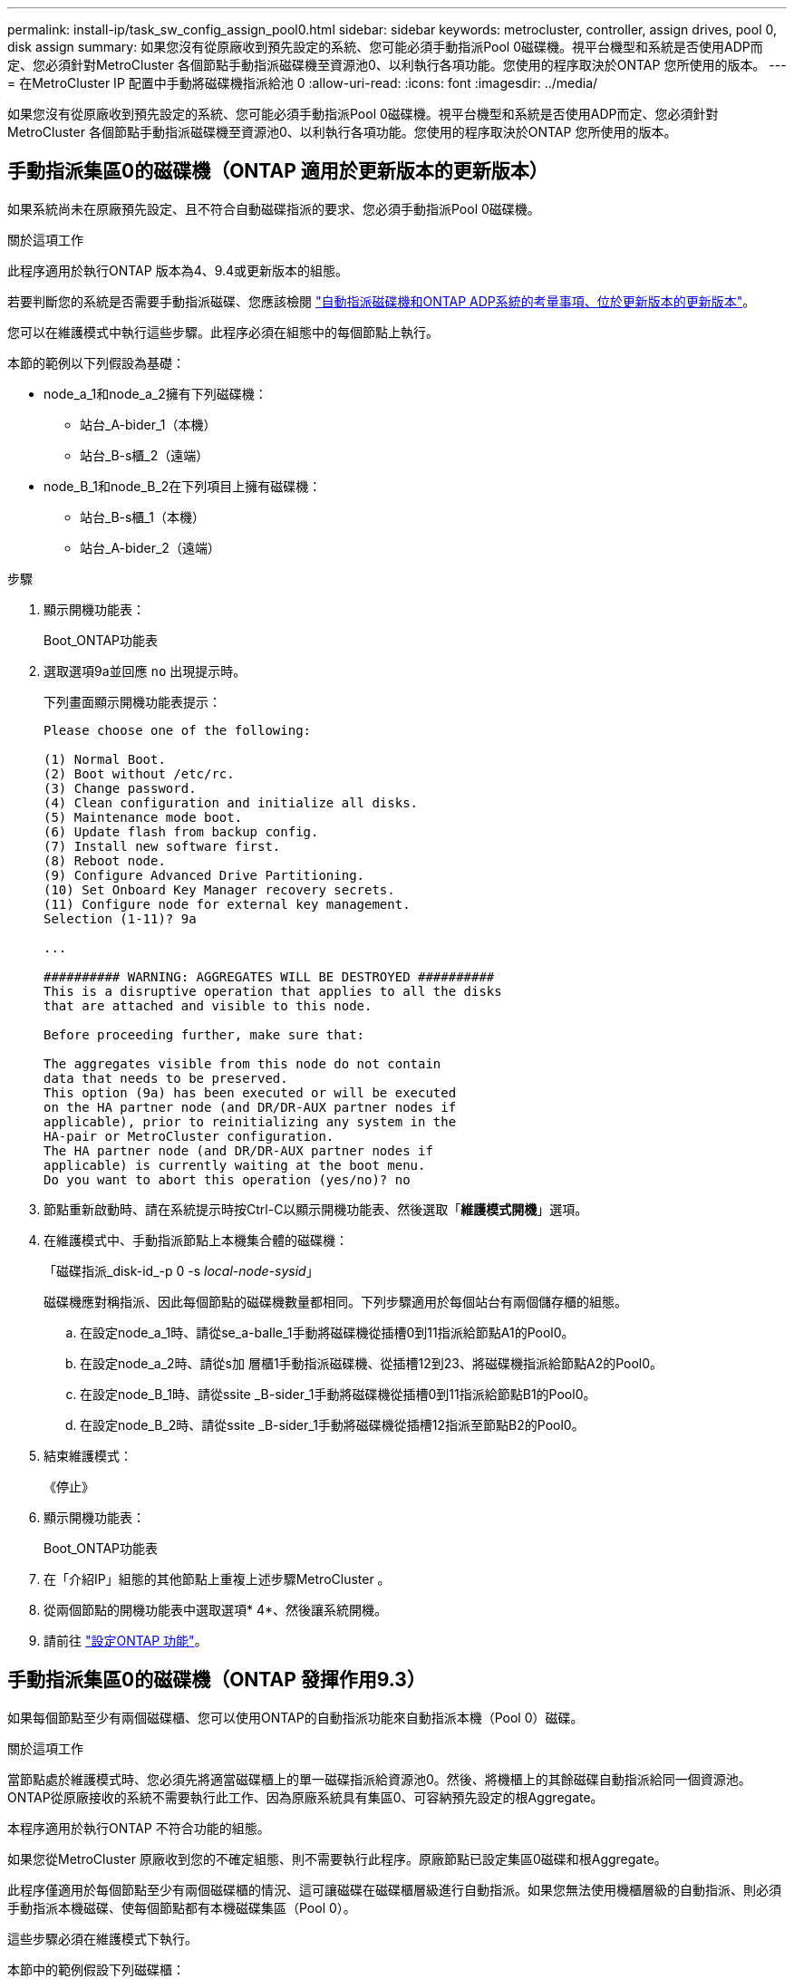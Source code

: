 ---
permalink: install-ip/task_sw_config_assign_pool0.html 
sidebar: sidebar 
keywords: metrocluster, controller, assign drives, pool 0, disk assign 
summary: 如果您沒有從原廠收到預先設定的系統、您可能必須手動指派Pool 0磁碟機。視平台機型和系統是否使用ADP而定、您必須針對MetroCluster 各個節點手動指派磁碟機至資源池0、以利執行各項功能。您使用的程序取決於ONTAP 您所使用的版本。 
---
= 在MetroCluster IP 配置中手動將磁碟機指派給池 0
:allow-uri-read: 
:icons: font
:imagesdir: ../media/


[role="lead"]
如果您沒有從原廠收到預先設定的系統、您可能必須手動指派Pool 0磁碟機。視平台機型和系統是否使用ADP而定、您必須針對MetroCluster 各個節點手動指派磁碟機至資源池0、以利執行各項功能。您使用的程序取決於ONTAP 您所使用的版本。



== 手動指派集區0的磁碟機（ONTAP 適用於更新版本的更新版本）

如果系統尚未在原廠預先設定、且不符合自動磁碟指派的要求、您必須手動指派Pool 0磁碟機。

.關於這項工作
此程序適用於執行ONTAP 版本為4、9.4或更新版本的組態。

若要判斷您的系統是否需要手動指派磁碟、您應該檢閱 link:concept_considerations_drive_assignment.html["自動指派磁碟機和ONTAP ADP系統的考量事項、位於更新版本的更新版本"]。

您可以在維護模式中執行這些步驟。此程序必須在組態中的每個節點上執行。

本節的範例以下列假設為基礎：

* node_a_1和node_a_2擁有下列磁碟機：
+
** 站台_A-bider_1（本機）
** 站台_B-s櫃_2（遠端）


* node_B_1和node_B_2在下列項目上擁有磁碟機：
+
** 站台_B-s櫃_1（本機）
** 站台_A-bider_2（遠端）




.步驟
. 顯示開機功能表：
+
Boot_ONTAP功能表

. 選取選項9a並回應 `no` 出現提示時。
+
下列畫面顯示開機功能表提示：

+
[listing]
----

Please choose one of the following:

(1) Normal Boot.
(2) Boot without /etc/rc.
(3) Change password.
(4) Clean configuration and initialize all disks.
(5) Maintenance mode boot.
(6) Update flash from backup config.
(7) Install new software first.
(8) Reboot node.
(9) Configure Advanced Drive Partitioning.
(10) Set Onboard Key Manager recovery secrets.
(11) Configure node for external key management.
Selection (1-11)? 9a

...

########## WARNING: AGGREGATES WILL BE DESTROYED ##########
This is a disruptive operation that applies to all the disks
that are attached and visible to this node.

Before proceeding further, make sure that:

The aggregates visible from this node do not contain
data that needs to be preserved.
This option (9a) has been executed or will be executed
on the HA partner node (and DR/DR-AUX partner nodes if
applicable), prior to reinitializing any system in the
HA-pair or MetroCluster configuration.
The HA partner node (and DR/DR-AUX partner nodes if
applicable) is currently waiting at the boot menu.
Do you want to abort this operation (yes/no)? no
----
. 節點重新啟動時、請在系統提示時按Ctrl-C以顯示開機功能表、然後選取「*維護模式開機*」選項。
. 在維護模式中、手動指派節點上本機集合體的磁碟機：
+
「磁碟指派_disk-id_-p 0 -s _local-node-sysid_」

+
磁碟機應對稱指派、因此每個節點的磁碟機數量都相同。下列步驟適用於每個站台有兩個儲存櫃的組態。

+
.. 在設定node_a_1時、請從se_a-balle_1手動將磁碟機從插槽0到11指派給節點A1的Pool0。
.. 在設定node_a_2時、請從s加 層櫃1手動指派磁碟機、從插槽12到23、將磁碟機指派給節點A2的Pool0。
.. 在設定node_B_1時、請從ssite _B-sider_1手動將磁碟機從插槽0到11指派給節點B1的Pool0。
.. 在設定node_B_2時、請從ssite _B-sider_1手動將磁碟機從插槽12指派至節點B2的Pool0。


. 結束維護模式：
+
《停止》

. 顯示開機功能表：
+
Boot_ONTAP功能表

. 在「介紹IP」組態的其他節點上重複上述步驟MetroCluster 。
. 從兩個節點的開機功能表中選取選項* 4*、然後讓系統開機。
. 請前往 link:task_sw_config_setup_ontap.html["設定ONTAP 功能"]。




== 手動指派集區0的磁碟機（ONTAP 發揮作用9.3）

如果每個節點至少有兩個磁碟櫃、您可以使用ONTAP的自動指派功能來自動指派本機（Pool 0）磁碟。

.關於這項工作
當節點處於維護模式時、您必須先將適當磁碟櫃上的單一磁碟指派給資源池0。然後、將機櫃上的其餘磁碟自動指派給同一個資源池。ONTAP從原廠接收的系統不需要執行此工作、因為原廠系統具有集區0、可容納預先設定的根Aggregate。

本程序適用於執行ONTAP 不符合功能的組態。

如果您從MetroCluster 原廠收到您的不確定組態、則不需要執行此程序。原廠節點已設定集區0磁碟和根Aggregate。

此程序僅適用於每個節點至少有兩個磁碟櫃的情況、這可讓磁碟在磁碟櫃層級進行自動指派。如果您無法使用機櫃層級的自動指派、則必須手動指派本機磁碟、使每個節點都有本機磁碟集區（Pool 0）。

這些步驟必須在維護模式下執行。

本節中的範例假設下列磁碟櫃：

* node_a_1擁有下列項目上的磁碟：
+
** 站台_A-bider_1（本機）
** 站台_B-s櫃_2（遠端）


* node_a_2已連線至：
+
** 站台_A-bider_3（本機）
** 站台_B-sider_4（遠端）


* 節點B_1已連線至：
+
** 站台_B-s櫃_1（本機）
** 站台_A-bider_2（遠端）


* 節點B_2已連線至：
+
** 站台_B-s櫃_3（本機）
** 站台_A-bider_4（遠端）




.步驟
. 在每個節點上手動指派單一磁碟作為根Aggregate：
+
「磁碟指派_disk-id_-p 0 -s _local-node-sysid_」

+
這些磁碟的手動指派功能可讓ONTAP 您在每個磁碟櫃上指派其餘的磁碟。

+
.. 在node_a_1上、手動將一個磁碟從本機se_A-bider_1指派至Pool 0。
.. 在node_a_2上、手動將一個磁碟從本機se_A-bider_3指派給資源池0。
.. 在node_B_1上、手動指派一個磁碟從本機se_B-b-bider_1到Pool 0。
.. 在node_B_2上、手動將一個磁碟從本機se_B-b-bider_3指派給資源池0。


. 使用開機功能表上的選項4、在站台A開機每個節點：
+
您應該先在節點上完成此步驟、然後再繼續下一個節點。

+
.. 結束維護模式：
+
《停止》

.. 顯示開機功能表：
+
Boot_ONTAP功能表

.. 從開機功能表中選取選項4、然後繼續。


. 使用開機功能表上的選項4、在站台B開機每個節點：
+
您應該先在節點上完成此步驟、然後再繼續下一個節點。

+
.. 結束維護模式：
+
《停止》

.. 顯示開機功能表：
+
Boot_ONTAP功能表

.. 從開機功能表中選取選項4、然後繼續。



